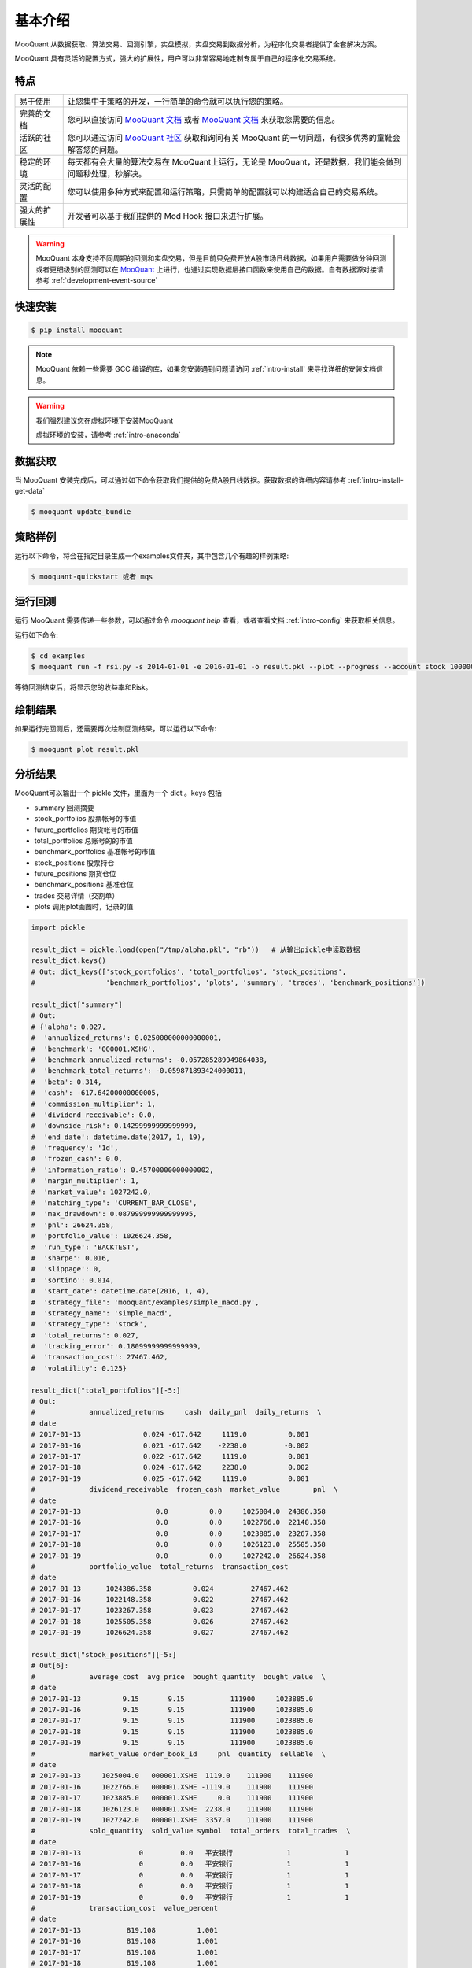 .. _intro-overview:

====================
基本介绍
====================

.. _MooQuant: http://www.mooquant.com/algorithms
.. _MooQuant 社区: http://www.mooquant.com/community
.. _MooQuant 文档: http://www.mooquant.com/docs

MooQuant 从数据获取、算法交易、回测引擎，实盘模拟，实盘交易到数据分析，为程序化交易者提供了全套解决方案。

MooQuant 具有灵活的配置方式，强大的扩展性，用户可以非常容易地定制专属于自己的程序化交易系统。

特点
============================

======================    =================================================================================
易于使用                    让您集中于策略的开发，一行简单的命令就可以执行您的策略。
完善的文档                   您可以直接访问 `MooQuant 文档`_ 或者 `MooQuant 文档`_ 来获取您需要的信息。
活跃的社区                   您可以通过访问 `MooQuant 社区`_ 获取和询问有关 MooQuant 的一切问题，有很多优秀的童鞋会解答您的问题。
稳定的环境                   每天都有会大量的算法交易在 MooQuant上运行，无论是 MooQuant，还是数据，我们能会做到问题秒处理，秒解决。
灵活的配置                   您可以使用多种方式来配置和运行策略，只需简单的配置就可以构建适合自己的交易系统。
强大的扩展性                 开发者可以基于我们提供的 Mod Hook 接口来进行扩展。
======================    =================================================================================

.. warning::

    MooQuant 本身支持不同周期的回测和实盘交易，但是目前只免费开放A股市场日线数据，如果用户需要做分钟回测或者更细级别的回测可以在 `MooQuant`_ 上进行，也通过实现数据层接口函数来使用自己的数据。自有数据源对接请参考 :ref:`development-event-source`

快速安装
==================

.. code-block:: bash

    $ pip install mooquant

.. note::

    MooQuant 依赖一些需要 GCC 编译的库，如果您安装遇到问题请访问 :ref:`intro-install` 来寻找详细的安装文档信息。

.. warning::

    我们强烈建议您在虚拟环境下安装MooQuant

    虚拟环境的安装，请参考 :ref:`intro-anaconda`


数据获取
==================

当 MooQuant 安装完成后，可以通过如下命令获取我们提供的免费A股日线数据。获取数据的详细内容请参考 :ref:`intro-install-get-data`

.. code-block:: bash

    $ mooquant update_bundle

策略样例
==================

运行以下命令，将会在指定目录生成一个examples文件夹，其中包含几个有趣的样例策略:

.. code-block:: bash

    $ mooquant-quickstart 或者 mqs

运行回测
==================

运行 MooQuant 需要传递一些参数，可以通过命令 `mooquant help` 查看，或者查看文档 :ref:`intro-config` 来获取相关信息。

运行如下命令:

.. code-block:: bash

    $ cd examples
    $ mooquant run -f rsi.py -s 2014-01-01 -e 2016-01-01 -o result.pkl --plot --progress --account stock 100000

等待回测结束后，将显示您的收益率和Risk。

绘制结果
==================

如果运行完回测后，还需要再次绘制回测结果，可以运行以下命令:

.. code-block:: bash

    $ mooquant plot result.pkl

分析结果
==================

MooQuant可以输出一个 pickle 文件，里面为一个 dict 。keys 包括

* summary               回测摘要
* stock_portfolios      股票帐号的市值
* future_portfolios     期货帐号的市值
* total_portfolios      总账号的的市值
* benchmark_portfolios  基准帐号的市值
* stock_positions       股票持仓
* future_positions      期货仓位
* benchmark_positions   基准仓位
* trades                交易详情（交割单）
* plots                 调用plot画图时，记录的值

.. code-block:: python3

    import pickle

    result_dict = pickle.load(open("/tmp/alpha.pkl", "rb"))   # 从输出pickle中读取数据
    result_dict.keys()
    # Out: dict_keys(['stock_portfolios', 'total_portfolios', 'stock_positions',
    #                 'benchmark_portfolios', 'plots', 'summary', 'trades', 'benchmark_positions'])

    result_dict["summary"]
    # Out:
    # {'alpha': 0.027,
    #  'annualized_returns': 0.025000000000000001,
    #  'benchmark': '000001.XSHG',
    #  'benchmark_annualized_returns': -0.057285289949864038,
    #  'benchmark_total_returns': -0.059871893424000011,
    #  'beta': 0.314,
    #  'cash': -617.64200000000005,
    #  'commission_multiplier': 1,
    #  'dividend_receivable': 0.0,
    #  'downside_risk': 0.14299999999999999,
    #  'end_date': datetime.date(2017, 1, 19),
    #  'frequency': '1d',
    #  'frozen_cash': 0.0,
    #  'information_ratio': 0.45700000000000002,
    #  'margin_multiplier': 1,
    #  'market_value': 1027242.0,
    #  'matching_type': 'CURRENT_BAR_CLOSE',
    #  'max_drawdown': 0.087999999999999995,
    #  'pnl': 26624.358,
    #  'portfolio_value': 1026624.358,
    #  'run_type': 'BACKTEST',
    #  'sharpe': 0.016,
    #  'slippage': 0,
    #  'sortino': 0.014,
    #  'start_date': datetime.date(2016, 1, 4),
    #  'strategy_file': 'mooquant/examples/simple_macd.py',
    #  'strategy_name': 'simple_macd',
    #  'strategy_type': 'stock',
    #  'total_returns': 0.027,
    #  'tracking_error': 0.18099999999999999,
    #  'transaction_cost': 27467.462,
    #  'volatility': 0.125}

    result_dict["total_portfolios"][-5:]
    # Out:
    #             annualized_returns     cash  daily_pnl  daily_returns  \
    # date
    # 2017-01-13               0.024 -617.642     1119.0          0.001
    # 2017-01-16               0.021 -617.642    -2238.0         -0.002
    # 2017-01-17               0.022 -617.642     1119.0          0.001
    # 2017-01-18               0.024 -617.642     2238.0          0.002
    # 2017-01-19               0.025 -617.642     1119.0          0.001
    #             dividend_receivable  frozen_cash  market_value        pnl  \
    # date
    # 2017-01-13                  0.0          0.0     1025004.0  24386.358
    # 2017-01-16                  0.0          0.0     1022766.0  22148.358
    # 2017-01-17                  0.0          0.0     1023885.0  23267.358
    # 2017-01-18                  0.0          0.0     1026123.0  25505.358
    # 2017-01-19                  0.0          0.0     1027242.0  26624.358
    #             portfolio_value  total_returns  transaction_cost
    # date
    # 2017-01-13      1024386.358          0.024         27467.462
    # 2017-01-16      1022148.358          0.022         27467.462
    # 2017-01-17      1023267.358          0.023         27467.462
    # 2017-01-18      1025505.358          0.026         27467.462
    # 2017-01-19      1026624.358          0.027         27467.462

    result_dict["stock_positions"][-5:]
    # Out[6]:
    #             average_cost  avg_price  bought_quantity  bought_value  \
    # date
    # 2017-01-13          9.15       9.15           111900     1023885.0
    # 2017-01-16          9.15       9.15           111900     1023885.0
    # 2017-01-17          9.15       9.15           111900     1023885.0
    # 2017-01-18          9.15       9.15           111900     1023885.0
    # 2017-01-19          9.15       9.15           111900     1023885.0
    #             market_value order_book_id     pnl  quantity  sellable  \
    # date
    # 2017-01-13     1025004.0   000001.XSHE  1119.0    111900    111900
    # 2017-01-16     1022766.0   000001.XSHE -1119.0    111900    111900
    # 2017-01-17     1023885.0   000001.XSHE     0.0    111900    111900
    # 2017-01-18     1026123.0   000001.XSHE  2238.0    111900    111900
    # 2017-01-19     1027242.0   000001.XSHE  3357.0    111900    111900
    #             sold_quantity  sold_value symbol  total_orders  total_trades  \
    # date
    # 2017-01-13              0         0.0   平安银行             1             1
    # 2017-01-16              0         0.0   平安银行             1             1
    # 2017-01-17              0         0.0   平安银行             1             1
    # 2017-01-18              0         0.0   平安银行             1             1
    # 2017-01-19              0         0.0   平安银行             1             1
    #             transaction_cost  value_percent
    # date
    # 2017-01-13           819.108          1.001
    # 2017-01-16           819.108          1.001
    # 2017-01-17           819.108          1.001
    # 2017-01-18           819.108          1.001
    # 2017-01-19           819.108          1.001
